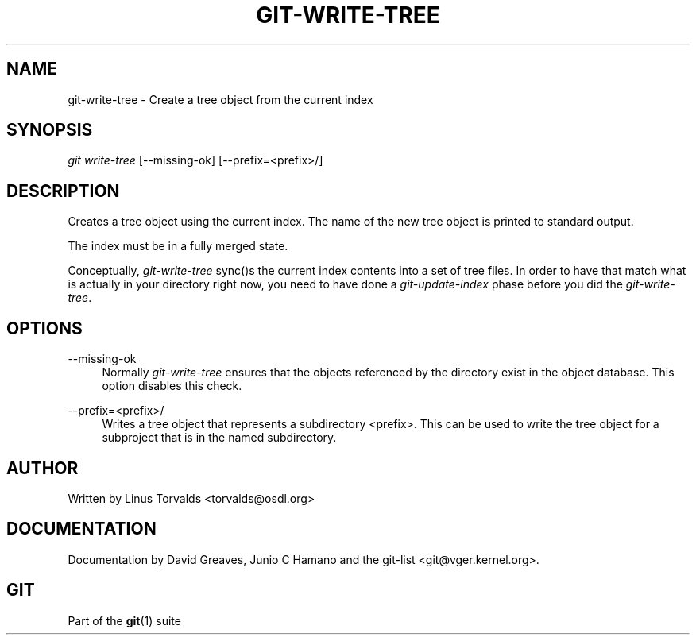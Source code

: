 .\"     Title: git-write-tree
.\"    Author: 
.\" Generator: DocBook XSL Stylesheets v1.73.2 <http://docbook.sf.net/>
.\"      Date: 08/26/2009
.\"    Manual: Git Manual
.\"    Source: Git 1.6.4.1.207.g68ea
.\"
.TH "GIT\-WRITE\-TREE" "1" "08/26/2009" "Git 1\.6\.4\.1\.207\.g68ea" "Git Manual"
.\" disable hyphenation
.nh
.\" disable justification (adjust text to left margin only)
.ad l
.SH "NAME"
git-write-tree - Create a tree object from the current index
.SH "SYNOPSIS"
\fIgit write\-tree\fR [\-\-missing\-ok] [\-\-prefix=<prefix>/]
.sp
.SH "DESCRIPTION"
Creates a tree object using the current index\. The name of the new tree object is printed to standard output\.
.sp
The index must be in a fully merged state\.
.sp
Conceptually, \fIgit\-write\-tree\fR sync()s the current index contents into a set of tree files\. In order to have that match what is actually in your directory right now, you need to have done a \fIgit\-update\-index\fR phase before you did the \fIgit\-write\-tree\fR\.
.sp
.SH "OPTIONS"
.PP
\-\-missing\-ok
.RS 4
Normally
\fIgit\-write\-tree\fR
ensures that the objects referenced by the directory exist in the object database\. This option disables this check\.
.RE
.PP
\-\-prefix=<prefix>/
.RS 4
Writes a tree object that represents a subdirectory
<prefix>\. This can be used to write the tree object for a subproject that is in the named subdirectory\.
.RE
.SH "AUTHOR"
Written by Linus Torvalds <torvalds@osdl\.org>
.sp
.SH "DOCUMENTATION"
Documentation by David Greaves, Junio C Hamano and the git\-list <git@vger\.kernel\.org>\.
.sp
.SH "GIT"
Part of the \fBgit\fR(1) suite
.sp
